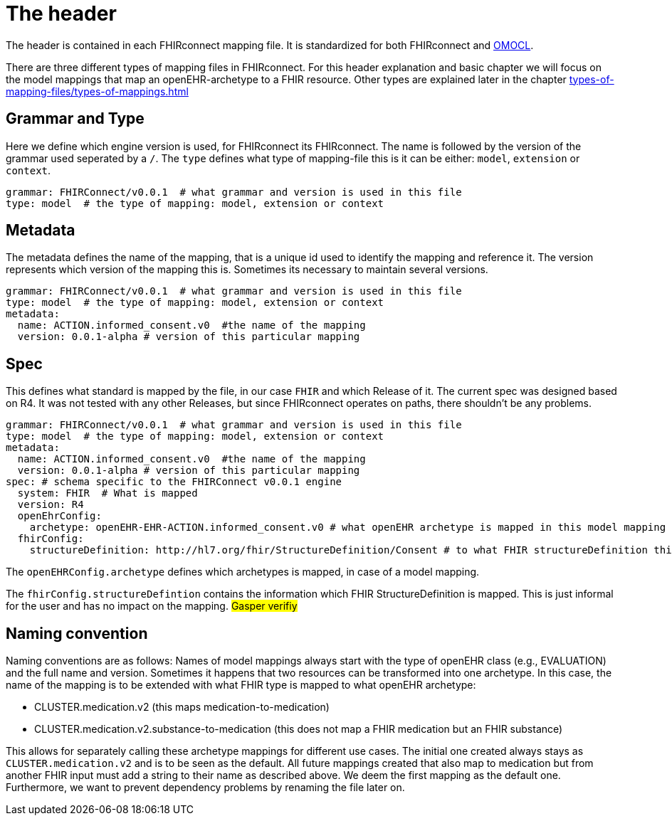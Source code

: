 = The header
:navtitle: The header

The header is contained in each FHIRconnect mapping file. It is
standardized for both FHIRconnect and
https://github.com/SevKohler/OMOCL[OMOCL].

There are three different types of mapping files in FHIRconnect.
For this header explanation and basic chapter we will focus on the model mappings that map an openEHR-archetype to a
FHIR resource. Other types are explained later in the chapter xref:types-of-mapping-files/types-of-mappings.adoc[]


== Grammar and Type
Here we define which engine version is used, for FHIRconnect its FHIRconnect. The name is followed by the version
of the grammar used seperated by a `/`. The `type` defines what type of mapping-file this is it can be either:
`model`, `extension` or `context`.

[source,yaml]
----
grammar: FHIRConnect/v0.0.1  # what grammar and version is used in this file
type: model  # the type of mapping: model, extension or context
----

== Metadata
The metadata defines the name of the mapping, that is a unique id used to identify the mapping and reference it.
The version represents which version of the mapping this is. Sometimes its necessary to maintain several versions.

[source,yaml]
----
grammar: FHIRConnect/v0.0.1  # what grammar and version is used in this file
type: model  # the type of mapping: model, extension or context
metadata:
  name: ACTION.informed_consent.v0  #the name of the mapping
  version: 0.0.1-alpha # version of this particular mapping
----

== Spec
This defines what standard is mapped by the file, in our case `FHIR` and which Release of it. The current spec was designed
based on R4. It was not tested with any other Releases, but since FHIRconnect operates on paths, there shouldn't be any
problems.

[source,yaml]
----
grammar: FHIRConnect/v0.0.1  # what grammar and version is used in this file
type: model  # the type of mapping: model, extension or context
metadata:
  name: ACTION.informed_consent.v0  #the name of the mapping
  version: 0.0.1-alpha # version of this particular mapping
spec: # schema specific to the FHIRConnect v0.0.1 engine
  system: FHIR  # What is mapped
  version: R4
  openEhrConfig:
    archetype: openEHR-EHR-ACTION.informed_consent.v0 # what openEHR archetype is mapped in this model mapping
  fhirConfig:
    structureDefinition: http://hl7.org/fhir/StructureDefinition/Consent # to what FHIR structureDefinition this is mapped
----

The `openEHRConfig.archetype` defines which archetypes is mapped, in case of a model mapping.

The `fhirConfig.structureDefintion` contains the information which FHIR StructureDefinition is mapped.
This is just informal for the user and has no impact on the mapping.
#Gasper verifiy#


== Naming convention

Naming conventions are as follows: Names of model mappings always start with the type of openEHR
class (e.g., EVALUATION) and the full name and version. Sometimes it happens that two resources
can be transformed into one archetype. In this case, the name of the mapping is to be extended
with what FHIR type is mapped to what openEHR archetype:

* CLUSTER.medication.v2 (this maps medication-to-medication)
* CLUSTER.medication.v2.substance-to-medication (this does not map a
FHIR medication but an FHIR substance)

This allows for separately calling these archetype mappings for different use cases. The initial one
created always stays as `CLUSTER.medication.v2` and is to be seen as the default. All future mappings
created that also map to medication but from another FHIR input must add a string to their name as
described above. We deem the first mapping as the default one. Furthermore, we want to prevent
dependency problems by renaming the file later on.